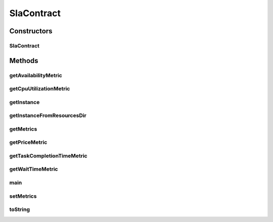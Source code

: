 .. java:import:: com.google.gson Gson

.. java:import:: org.cloudbus.cloudsim.util ResourceLoader

.. java:import:: java.io FileNotFoundException

.. java:import:: java.io FileReader

.. java:import:: java.util ArrayList

.. java:import:: java.util List

SlaContract
===========

.. java:package:: org.cloudsimplus.slametrics
   :noindex:

.. java:type:: public class SlaContract

   Represents a SLA Contract containing a list of metrics. It follows the standard used by \ `Amazon Cloudwatch <http://docs.aws.amazon.com/AmazonCloudWatch/latest/monitoring/viewing_metrics_with_cloudwatch.html>`_\ .

   Instances of this class can be created from a JSON file using the \ :java:ref:`getInstance(String)`\  or \ :java:ref:`getInstanceFromResourcesDir(Class,String)`\  methods. This way, one doesn't need to create instances of this class using its default constructor. This one is just used by the JSON parsing library.

   :author: raysaoliveira

Constructors
------------
SlaContract
^^^^^^^^^^^

.. java:constructor:: public SlaContract()
   :outertype: SlaContract

   Default constructor used to create a \ :java:ref:`SlaContract`\  instance. If you want to get a contract from a JSON file, you shouldn't call the constructor directly. Instead, use some methods such as the \ :java:ref:`getInstance(String)`\ .

Methods
-------
getAvailabilityMetric
^^^^^^^^^^^^^^^^^^^^^

.. java:method:: public SlaMetric getAvailabilityMetric()
   :outertype: SlaContract

getCpuUtilizationMetric
^^^^^^^^^^^^^^^^^^^^^^^

.. java:method:: public SlaMetric getCpuUtilizationMetric()
   :outertype: SlaContract

getInstance
^^^^^^^^^^^

.. java:method:: public static SlaContract getInstance(String jsonFilePath) throws FileNotFoundException
   :outertype: SlaContract

   Gets an \ :java:ref:`SlaContract`\  from a JSON file.

   :param jsonFilePath: the full path to the JSON file representing the SLA contract to read
   :return: a \ :java:ref:`SlaContract`\  read from the JSON file

getInstanceFromResourcesDir
^^^^^^^^^^^^^^^^^^^^^^^^^^^

.. java:method:: public static SlaContract getInstanceFromResourcesDir(Class klass, String jsonFilePath) throws FileNotFoundException
   :outertype: SlaContract

   Gets an \ :java:ref:`SlaContract`\  from a JSON file inside the application's resource directory.

   :param klass: a class from the project which will be used just to assist in getting the path of the given resource. It can can any class inside the project where a resource you are trying to get from the resources directory
   :param jsonFilePath: the relative path to the JSON file representing the SLA contract to read
   :return: a \ :java:ref:`SlaContract`\  read from the JSON file

getMetrics
^^^^^^^^^^

.. java:method:: public List<SlaMetric> getMetrics()
   :outertype: SlaContract

   :return: the metrics

getPriceMetric
^^^^^^^^^^^^^^

.. java:method:: public SlaMetric getPriceMetric()
   :outertype: SlaContract

getTaskCompletionTimeMetric
^^^^^^^^^^^^^^^^^^^^^^^^^^^

.. java:method:: public SlaMetric getTaskCompletionTimeMetric()
   :outertype: SlaContract

getWaitTimeMetric
^^^^^^^^^^^^^^^^^

.. java:method:: public SlaMetric getWaitTimeMetric()
   :outertype: SlaContract

main
^^^^

.. java:method:: public static void main(String[] args) throws FileNotFoundException
   :outertype: SlaContract

   A main method just to try the class implementation.

   :param args:

setMetrics
^^^^^^^^^^

.. java:method:: public void setMetrics(List<SlaMetric> metrics)
   :outertype: SlaContract

   :param metrics: the metrics to set

toString
^^^^^^^^

.. java:method:: @Override public String toString()
   :outertype: SlaContract

